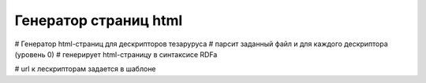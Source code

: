 Генератор страниц html
======================

# Генератор html-страниц для дескрипторов тезаруруса
# парсит заданный файл и для каждого дескриптора (уровень 0)
# генерирует html-страницу в синтаксисе RDFa

# url к лескрипторам задается в шаблоне
